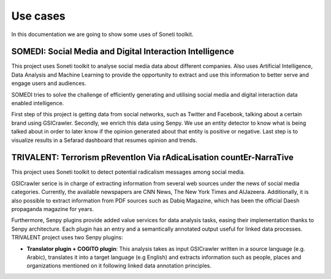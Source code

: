 =========
Use cases
=========

In this documentation we are going to show some uses of Soneti toolkit.

SOMEDI: Social Media and Digital Interaction Intelligence
---------------------------------------------------------

This project uses Soneti toolkit to analyse social media data about different companies. Also uses Artificial Intelligence, Data Analysis and Machine Learning to provide the opportunity to extract and use this information to better serve and engage users and audiences.

SOMEDI tries to solve the challenge of efficiently generating and utilising social media and digital interaction data enabled intelligence.

First step of this project is getting data from social networks, such as Twitter and Facebook, talking about a certain brand using GSICrawler. Secondly, we enrich this data using Senpy. We use an entity detector to know what is being talked about in order to later know if the opinion generated about that entity is positive or negative. Last step is to visualize results in a Sefarad dashboard that resumes opinion and trends.



TRIVALENT: Terrorism pReventIon Via rAdicaLisation countEr-NarraTive
--------------------------------------------------------------------

This project uses Soneti toolkit to detect potential radicalism messages among social media. 

GSICrawler serice is in charge of extracting information from several web sources under the news of social media categories. Currently, the available newspapers are CNN News, The New York Times and AlJazeera. Additionally, it is also possible to extract information from PDF sources such as Dabiq Magazine, which has been the official Daesh propaganda magazine for years.

Furthermore, Senpy plugins provide added value services for data analysis tasks, easing their implementation thanks to Senpy architecture. Each plugin has an entry and a semantically annotated output useful for linked data processes. TRIVALENT project uses two Senpy plugins:

* **Translator plugin + COGITO plugin**: This analysis takes as input GSICrawler written in a source language (e.g. Arabic), translates it into a target language (e.g English) and extracts information such as people, places and organizations mentioned on it following linked data annotation principles.

